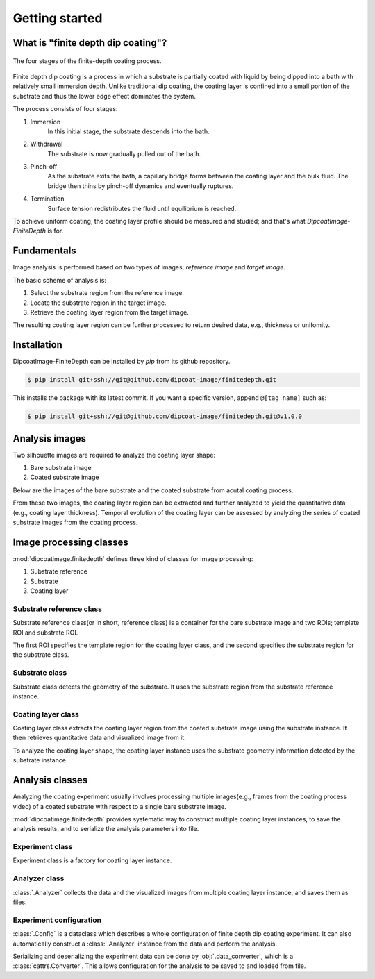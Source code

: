 ===============
Getting started
===============

What is "finite depth dip coating"?
===================================

.. figure:: ./_images/finite-depth-dip-coating.jpg
   :align: center

   The four stages of the finite-depth coating process.

Finite depth dip coating is a process in which a substrate is partially coated
with liquid by being dipped into a bath with relatively small immersion depth.
Unlike traditional dip coating, the coating layer is confined into a small
portion of the substrate and thus the lower edge effect dominates the system.

The process consists of four stages:

#. Immersion
      In this initial stage, the substrate descends into the bath.
#. Withdrawal
      The substrate is now gradually pulled out of the bath.
#. Pinch-off
      As the substrate exits the bath, a capillary bridge forms between the
      coating layer and the bulk fluid. The bridge then thins by pinch-off
      dynamics and eventually ruptures.
#. Termination
      Surface tension redistributes the fluid until equilibrium is reached.

To achieve uniform coating, the coating layer profile should be measured and
studied; and that's what *DipcoatImage-FiniteDepth* is for.

Fundamentals
============

Image analysis is performed based on two types of images; *reference image* and
*target image*.

.. plot::
   :context: reset
   :caption: Reference image (left) and target image (right).

   import cv2, numpy as np, matplotlib.pyplot as plt
   from dipcoatimage.finitedepth import *
   data = dict(
      ref_path=get_data_path("ref3.png"),
      coat_path=get_data_path("coat3.png"),
      reference=dict(
         templateROI=(13, 10, 1246, 200),
         substrateROI=(100, 100, 1200, 500),
      ),
      coatinglayer=dict(
         draw_options=dict(subtraction="SUBSTRATE"),
         deco_options=dict(layer=dict(facecolor=(69, 132, 182))),
      ),
   )
   config = data_converter.structure(data, Config)
   coat = config.construct_coatinglayer(0, False)

   _, axes = plt.subplots(1, 2, figsize=(8, 2))
   axes[0].imshow(coat.substrate.reference.image[:650], cmap="gray")
   axes[0].axis("off")
   axes[1].imshow(coat.image[:650], cmap="gray")
   axes[1].axis("off")
   plt.subplots_adjust(left=0, right=1, top=1, bottom=0)
   plt.show()

The basic scheme of analysis is:

#. Select the substrate region from the reference image.
#. Locate the substrate region in the target image.
#. Retrieve the coating layer region from the target image.

.. plot::
   :context: close-figs
   :caption: Coating layer region (blue) with substrate region removed.

   plt.figure(figsize=(4, 2))
   plt.axis("off")
   plt.imshow(coat.draw()[:650])
   plt.tight_layout()

The resulting coating layer region can be further processed to return desired
data, e.g., thickness or unifomity.

Installation
============

DipcoatImage-FiniteDepth can be installed by `pip` from its github repository.

.. code-block:: bash

   $ pip install git+ssh://git@github.com/dipcoat-image/finitedepth.git

This installs the package with its latest commit. If you want a specific
version, append ``@[tag name]`` such as:

.. code-block:: bash

   $ pip install git+ssh://git@github.com/dipcoat-image/finitedepth.git@v1.0.0

Analysis images
===============

Two silhouette images are required to analyze the coating layer shape:

1. Bare substrate image
2. Coated substrate image

Below are the images of the bare substrate and the coated substrate from
acutal coating process.

.. plot::
   :context: reset
   :caption: Bare substrate image(left) and coated substate image (right)
   :align: center

   import cv2, matplotlib.pyplot as plt
   from dipcoatimage.finitedepth import get_data_path

   ref_path = get_data_path("ref3.png")
   ref_gray = cv2.imread(ref_path, cv2.IMREAD_GRAYSCALE)
   coat_path = get_data_path("coat3.png")
   coat_gray = cv2.imread(coat_path, cv2.IMREAD_GRAYSCALE)

   _, axes = plt.subplots(1, 2, figsize=(8, 4))
   axes[0].imshow(ref_gray, cmap="gray")
   axes[0].axis("off")
   axes[1].imshow(coat_gray, cmap="gray")
   axes[1].axis("off")
   plt.subplots_adjust(left=0, right=1, top=1, bottom=0)
   plt.show()

From these two images, the coating layer region can be extracted and further
analyzed to yield the quantitative data (e.g., coating layer thickness).
Temporal evolution of the coating layer can be assessed by analyzing the
series of coated substrate images from the coating process.

.. plot::
   :context: close-figs
   :caption: Coating layer region image
   :align: center

   from dipcoatimage.finitedepth import Reference, Substrate, CoatingLayer

   _, ref_img = cv2.threshold(ref_gray, 0, 255, cv2.THRESH_BINARY | cv2.THRESH_OTSU)
   ref = Reference(ref_img, (13, 10, 1246, 200), (100, 100, 1200, 500))
   subst = Substrate(ref)
   _, coat_img = cv2.threshold(coat_gray, 0, 255, cv2.THRESH_BINARY | cv2.THRESH_OTSU)
   coat = CoatingLayer(coat_img, subst)
   coat.draw_options.remove_substrate = True

   plt.axis("off")
   plt.imshow(coat.draw())

Image processing classes
========================

:mod:`dipcoatimage.finitedepth` defines three kind of classes for
image processing:

1. Substrate reference
2. Substrate
3. Coating layer

Substrate reference class
-------------------------

Substrate reference class(or in short, reference class) is a container for the
bare substrate image and two ROIs; template ROI and substrate ROI.

The first ROI specifies the template region for the coating layer class, and
the second specifies the substrate region for the substrate class.

.. plot::
   :context: reset
   :include-source:
   :caption: Template ROI (green) and substrate ROI (red) visuaized by :class:`.Reference`
   :align: center

   >>> import cv2
   >>> from dipcoatimage.finitedepth import get_data_path, Reference
   >>> import matplotlib.pyplot as plt #doctest: +SKIP
   >>> ref_gray = cv2.imread(get_data_path("ref3.png"), cv2.IMREAD_GRAYSCALE)
   >>> _, ref_img = cv2.threshold(ref_gray, 0, 255, cv2.THRESH_BINARY | cv2.THRESH_OTSU)
   >>> templateROI, substrateROI = (100, 50, 1200, 200), (300, 100, 950, 600)
   >>> ref = Reference(ref_img, templateROI, substrateROI)
   >>> plt.imshow(ref.draw()) #doctest: +SKIP

Substrate class
---------------

Substrate class detects the geometry of the substrate.
It uses the substrate region from the substrate reference instance.

.. plot::
   :context: close-figs
   :include-source:
   :caption: Edge of the substrate (blue) detected by :class:`.RectSubstrate`
   :align: center

   >>> from dipcoatimage.finitedepth import RectSubstrate, data_converter
   >>> param_val = dict(Sigma=3.0, Rho=1.0, Theta=0.01)
   >>> param = data_converter.structure(param_val, RectSubstrate.Parameters)
   >>> subst = RectSubstrate(ref, parameters=param)
   >>> subst.draw_options.draw_lines = False
   >>> plt.imshow(subst.draw()) #doctest: +SKIP

Coating layer class
-------------------

Coating layer class extracts the coating layer region from the coated substrate
image using the substrate instance.
It then retrieves quantitative data and visualized image from it.

To analyze the coating layer shape, the coating layer instance uses the
substrate geometry information detected by the substrate instance.

.. plot::
   :context: close-figs
   :include-source:
   :caption: Coating layer region (blue) extracted by :class:`.CoatingLayer`
   :align: center

   >>> from dipcoatimage.finitedepth import CoatingLayer
   >>> coat_gray = cv2.imread(get_data_path("coat3.png"), cv2.IMREAD_GRAYSCALE)
   >>> _, coat_img = cv2.threshold(coat_gray, 0, 255, cv2.THRESH_BINARY | cv2.THRESH_OTSU)
   >>> coat = CoatingLayer(coat_img, subst)
   >>> coat.draw_options.subtraction = coat.SubtractionMode.FULL
   >>> plt.imshow(coat.draw()) #doctest: +SKIP

Analysis classes
================

Analyzing the coating experiment usually involves processing multiple
images(e.g., frames from the coating process video) of a coated substrate
with respect to a single bare substrate image.

:mod:`dipcoatimage.finitedepth` provides systematic way to construct multiple
coating layer instances, to save the analysis results, and to serialize the
analysis parameters into file.

Experiment class
----------------

Experiment class is a factory for coating layer instance.

Analyzer class
--------------

:class:`.Analyzer` collects the data and the visualized images from multiple
coating layer instance, and saves them as files.

Experiment configuration
------------------------

:class:`.Config` is a dataclass which describes a whole configuration of
finite depth dip coating experiment. It can also automatically construct a
:class:`.Analyzer` instance from the data and perform the analysis.

Serializing and deserializing the experiment data can be done by
:obj:`.data_converter`, which is a :class:`cattrs.Converter`. This allows
configuration for the analysis to be saved to and loaded from file.
